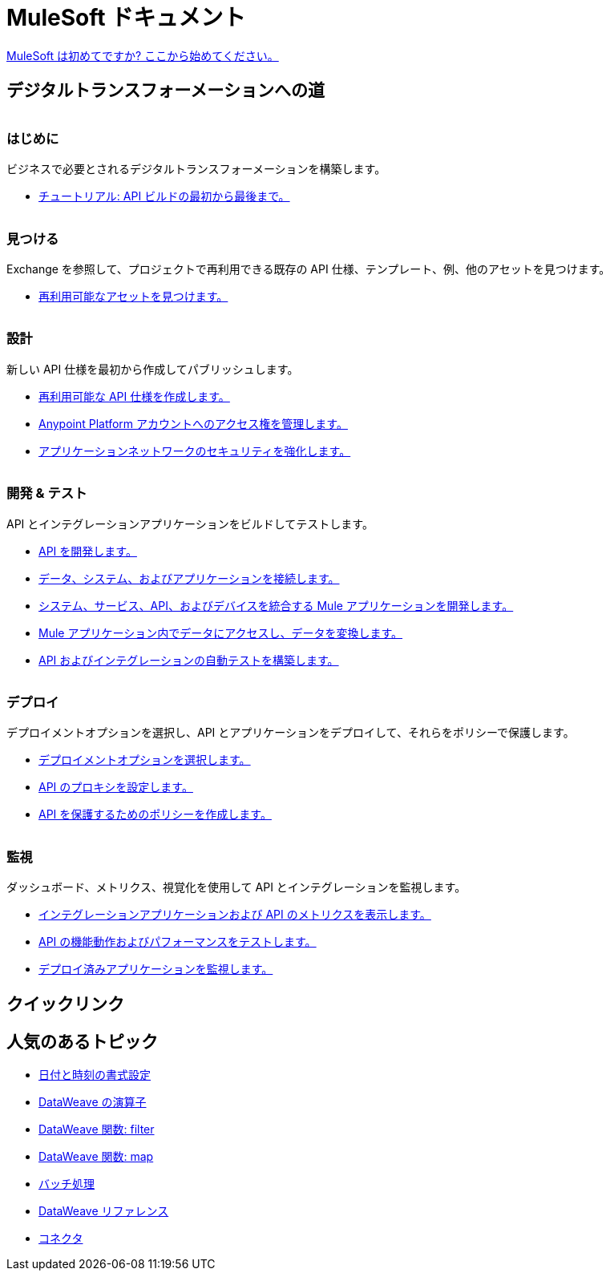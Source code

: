 = [.brand]#MuleSoft# ドキュメント
:page-layout: home
:page-fragmentize:
:!sectids:
ifndef::env-site[:imagesdir: ../images]

[#cta]
xref:api-led-overview.adoc[MuleSoft は初めてですか? ここから始めてください。]

[#the-road]
== デジタルトランスフォーメーションへの道

image::getting-started.png[alt=""]

--
[discrete]
=== はじめに

ビジネスで必要とされるデジタルトランスフォーメーションを構築します。

* xref:api-led-overview.adoc[チュートリアル: API ビルドの最初から最後まで。]
--

image::discover.png[alt=""]

--
[discrete]
=== 見つける

Exchange を参照して、プロジェクトで再利用できる既存の API 仕様、テンプレート、例、他のアセットを見つけます。

* https://www.anypoint.mulesoft.com/exchange/[再利用可能なアセットを見つけます。^]
--

image::design.png[alt=""]

--
[discrete]
=== 設計

新しい API 仕様を最初から作成してパブリッシュします。

* xref:design-center::design-create-publish-api-specs.adoc[再利用可能な API 仕様を作成します。]
* xref:access-management::index.adoc[Anypoint Platform アカウントへのアクセス権を管理します。]
* xref:general::security.adoc[アプリケーションネットワークのセキュリティを強化します。]
--

image::develop.png[alt=""]

--
[discrete]
=== 開発 & テスト

API とインテグレーションアプリケーションをビルドしてテストします。

* xref:studio::index.adoc[API を開発します。]
* xref:connectors::index.adoc[データ、システム、およびアプリケーションを接続します。]
* xref:mule-runtime::mule-app-dev.adoc[システム、サービス、API、およびデバイスを統合する Mule アプリケーションを開発します。]
* xref:dataweave::index.adoc[Mule アプリケーション内でデータにアクセスし、データを変換します。]
* xref:munit::index.adoc[API およびインテグレーションの自動テストを構築します。]
--

image::deploy.png[alt=""]

--
[discrete]
=== デプロイ

デプロイメントオプションを選択し、API とアプリケーションをデプロイして、それらをポリシーで保護します。

* xref:runtime-manager::deployment-strategies.adoc[デプロイメントオプションを選択します。]
* xref:api-manager::api-proxy-landing-page.adoc[API のプロキシを設定します。]
* xref:policies::policies-policy-overview.adoc[API を保護するためのポリシーを作成します。]
--

image::monitor.png[alt=""]

--
[discrete]
=== 監視

ダッシュボード、メトリクス、視覚化を使用して API とインテグレーションを監視します。

* xref:monitoring::index.adoc[インテグレーションアプリケーションおよび API のメトリクスを表示します。]
* xref:api-functional-monitoring::index.adoc[API の機能動作およびパフォーマンスをテストします。]
* xref:runtime-manager::monitoring.adoc[デプロイ済みアプリケーションを監視します。]
--

== クイックリンク

[#trending-topics]
== 人気のあるトピック

//Date Range 5/01/2022 - 6/01/2022 (omits #1 ranking link to landing page, of course)
* xref:dataweave::dataweave-cookbook-format-dates.adoc[日付と時刻の書式設定]
* xref:dataweave::dw-operators.adoc[DataWeave の演算子]
* xref:dataweave::dw-core-functions-filter.adoc[DataWeave 関数: filter]
* xref:dataweave::dw-core-functions-map.adoc[DataWeave 関数: map]
* xref:mule-runtime::batch-processing-concept.adoc[バッチ処理]
* xref:dataweave::dataweave-functions.adoc[DataWeave リファレンス]
* xref:connectors::index.adoc[コネクタ]
// rank #8-10:
// * xref:mule-runtime::mule-error-concept.adoc[Mule Errors]
// * xref:mule-runtime::cloudhub-architecture.adoc[CloudHub Architecture]
// * xref:dataweave::dw-core-functions-contains.adoc[DataWeave Function: contains]
